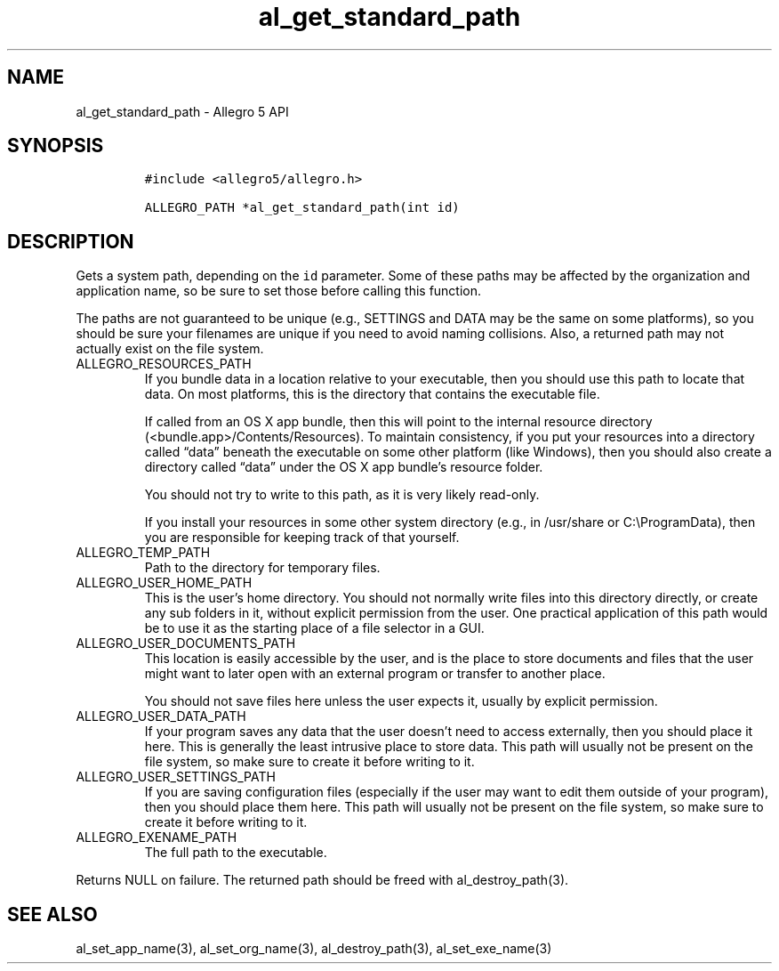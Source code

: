 .\" Automatically generated by Pandoc 3.1.3
.\"
.\" Define V font for inline verbatim, using C font in formats
.\" that render this, and otherwise B font.
.ie "\f[CB]x\f[]"x" \{\
. ftr V B
. ftr VI BI
. ftr VB B
. ftr VBI BI
.\}
.el \{\
. ftr V CR
. ftr VI CI
. ftr VB CB
. ftr VBI CBI
.\}
.TH "al_get_standard_path" "3" "" "Allegro reference manual" ""
.hy
.SH NAME
.PP
al_get_standard_path - Allegro 5 API
.SH SYNOPSIS
.IP
.nf
\f[C]
#include <allegro5/allegro.h>

ALLEGRO_PATH *al_get_standard_path(int id)
\f[R]
.fi
.SH DESCRIPTION
.PP
Gets a system path, depending on the \f[V]id\f[R] parameter.
Some of these paths may be affected by the organization and application
name, so be sure to set those before calling this function.
.PP
The paths are not guaranteed to be unique (e.g., SETTINGS and DATA may
be the same on some platforms), so you should be sure your filenames are
unique if you need to avoid naming collisions.
Also, a returned path may not actually exist on the file system.
.TP
ALLEGRO_RESOURCES_PATH
If you bundle data in a location relative to your executable, then you
should use this path to locate that data.
On most platforms, this is the directory that contains the executable
file.
.RS
.PP
If called from an OS X app bundle, then this will point to the internal
resource directory (<bundle.app>/Contents/Resources).
To maintain consistency, if you put your resources into a directory
called \[lq]data\[rq] beneath the executable on some other platform
(like Windows), then you should also create a directory called
\[lq]data\[rq] under the OS X app bundle\[cq]s resource folder.
.PP
You should not try to write to this path, as it is very likely
read-only.
.PP
If you install your resources in some other system directory (e.g., in
/usr/share or C:\[rs]ProgramData), then you are responsible for keeping
track of that yourself.
.RE
.TP
ALLEGRO_TEMP_PATH
Path to the directory for temporary files.
.TP
ALLEGRO_USER_HOME_PATH
This is the user\[cq]s home directory.
You should not normally write files into this directory directly, or
create any sub folders in it, without explicit permission from the user.
One practical application of this path would be to use it as the
starting place of a file selector in a GUI.
.TP
ALLEGRO_USER_DOCUMENTS_PATH
This location is easily accessible by the user, and is the place to
store documents and files that the user might want to later open with an
external program or transfer to another place.
.RS
.PP
You should not save files here unless the user expects it, usually by
explicit permission.
.RE
.TP
ALLEGRO_USER_DATA_PATH
If your program saves any data that the user doesn\[cq]t need to access
externally, then you should place it here.
This is generally the least intrusive place to store data.
This path will usually not be present on the file system, so make sure
to create it before writing to it.
.TP
ALLEGRO_USER_SETTINGS_PATH
If you are saving configuration files (especially if the user may want
to edit them outside of your program), then you should place them here.
This path will usually not be present on the file system, so make sure
to create it before writing to it.
.TP
ALLEGRO_EXENAME_PATH
The full path to the executable.
.PP
Returns NULL on failure.
The returned path should be freed with al_destroy_path(3).
.SH SEE ALSO
.PP
al_set_app_name(3), al_set_org_name(3), al_destroy_path(3),
al_set_exe_name(3)
